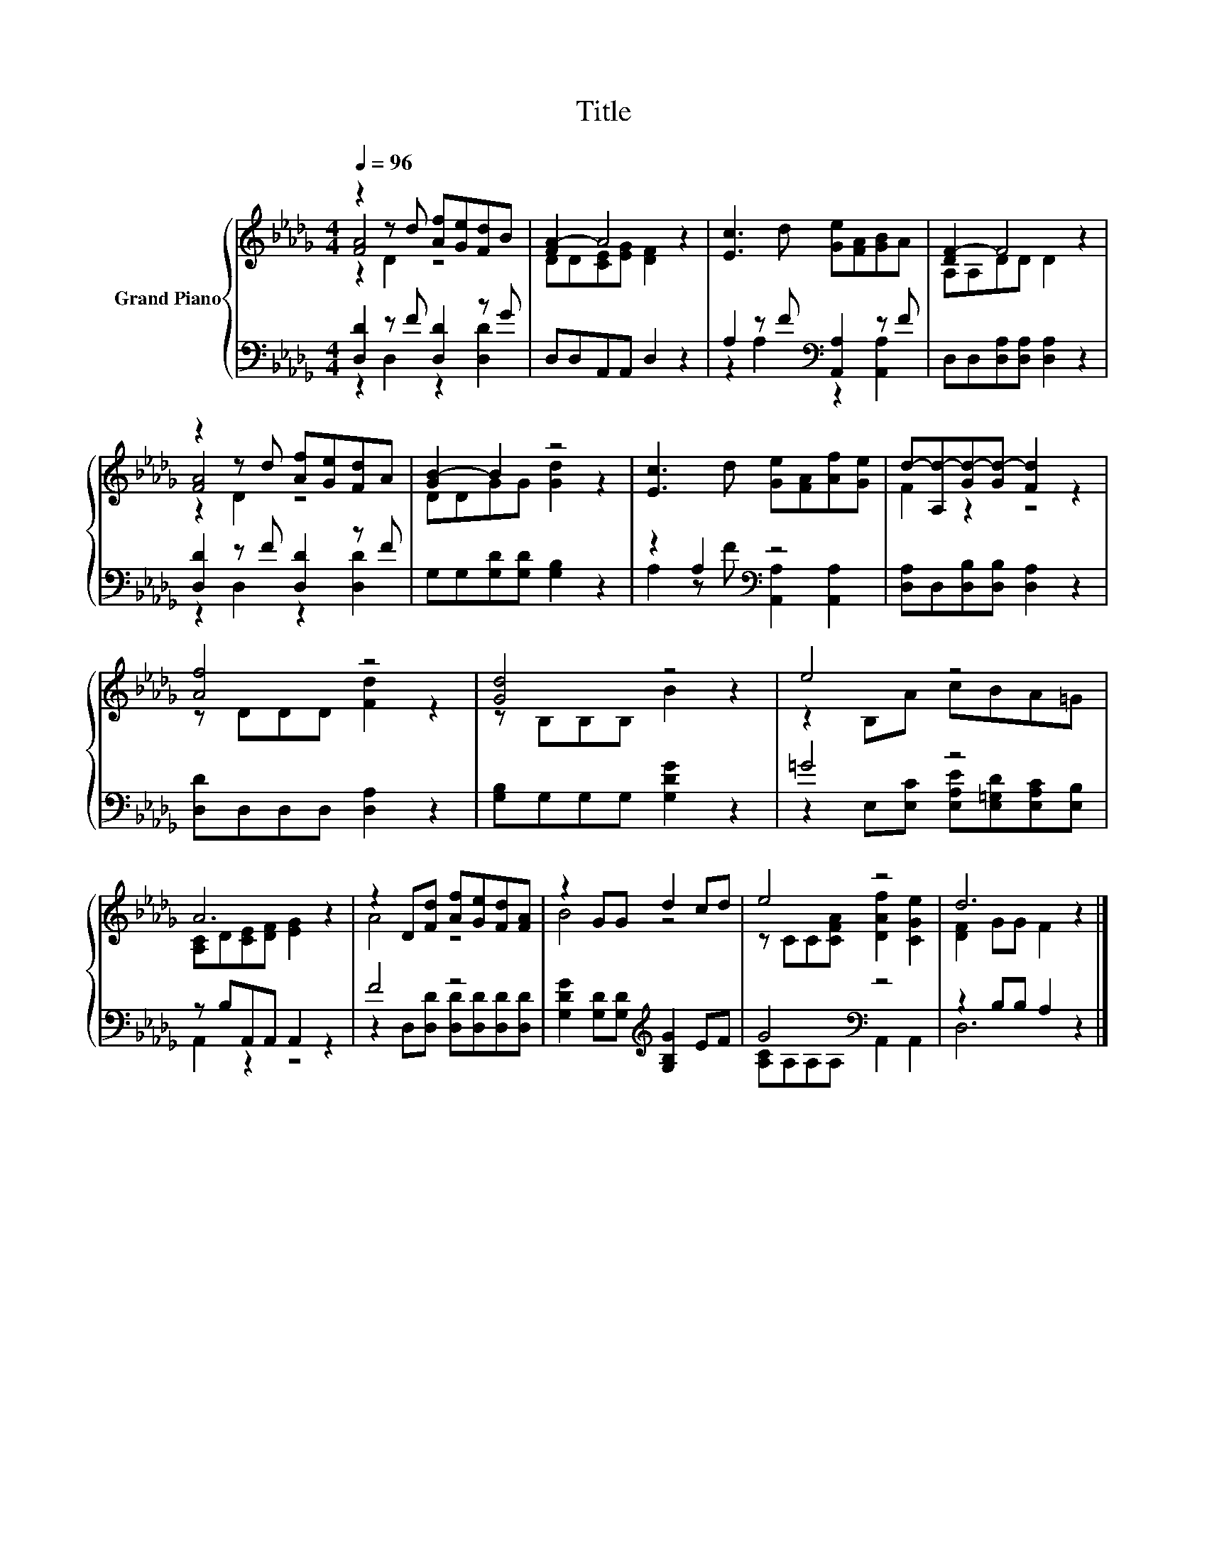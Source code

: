X:1
T:Title
%%score { ( 1 2 3 ) | ( 4 5 ) }
L:1/8
Q:1/4=96
M:4/4
K:Db
V:1 treble nm="Grand Piano"
V:2 treble 
V:3 treble 
V:4 bass 
V:5 bass 
V:1
 z2 z d [Af][Ge][Fd]B | [FA-]2 A4 z2 | [Ec]3 d [Ge][FA][GB]A | [DF-]2 F4 z2 | %4
 z2 z d [Af][Ge][Fd]A | [GB-]2 B2 z4 | [Ec]3 d [Ge][FA][Af][Ge] | d-[A,d-][Gd-][Gd-] [Fd]2 z2 | %8
 [Af]4 z4 | [Gd]4 z4 | e4 z4 | A6 z2 | z2 D[Fd] [Af][Ge][Fd][FA] | z2 GG d2 cd | e4 z4 | d6 z2 |] %16
V:2
 [FA]4 z4 | DD[CE][EG] [DF]2 z2 | x8 | A,A,DD D2 z2 | [FA]4 z4 | DDGG [Gd]2 z2 | x8 | F2 z2 z4 | %8
 z DDD [Fd]2 z2 | z B,B,B, B2 z2 | z2 B,A cBA=G | [A,C]D[CE][DF] [EG]2 z2 | A4 z4 | B4 z4 | %14
 z CC[CFA] [DAf]2 [CGe]2 | [DF]2 GG F2 z2 |] %16
V:3
 z2 D2 z4 | x8 | x8 | x8 | z2 D2 z4 | x8 | x8 | x8 | x8 | x8 | x8 | x8 | x8 | x8 | x8 | x8 |] %16
V:4
 [D,D]2 z F [D,D]2 z G | D,D,A,,A,, D,2 z2 | A,2 z F[K:bass] [A,,A,]2 z F | %3
 D,D,[D,A,][D,A,] [D,A,]2 z2 | [D,D]2 z F [D,D]2 z F | G,G,[G,D][G,D] [G,B,]2 z2 | %6
 z2 A,2[K:bass] z4 | [D,A,]D,[D,B,][D,B,] [D,A,]2 z2 | [D,D]D,D,D, [D,A,]2 z2 | %9
 [G,B,]G,G,G, [G,DG]2 z2 | =G4 z4 | z B,A,,A,, A,,2 z2 | F4 z4 | %13
 [G,DG]2 [G,D][G,D][K:treble] [G,B,G]2 EF | G4[K:bass] z4 | z2 B,B, A,2 z2 |] %16
V:5
 z2 D,2 z2 [D,D]2 | x8 | z2 A,2[K:bass] z2 [A,,A,]2 | x8 | z2 D,2 z2 [D,D]2 | x8 | %6
 A,2 z F[K:bass] [A,,A,]2 [A,,A,]2 | x8 | x8 | x8 | z2 E,[E,C] [E,A,E][E,=G,D][E,A,C][E,B,] | %11
 A,,2 z2 z4 | z2 D,[D,D] [D,D][D,D][D,D][D,D] | x4[K:treble] x4 | [A,C]A,[K:bass]A,A, A,,2 A,,2 | %15
 D,6 z2 |] %16

